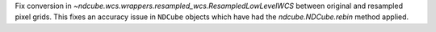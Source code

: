 Fix conversion in `~ndcube.wcs.wrappers.resampled_wcs.ResampledLowLevelWCS` between original and resampled pixel grids. This fixes an accuracy issue in ``NDCube`` objects which have had the `ndcube.NDCube.rebin` method applied.
